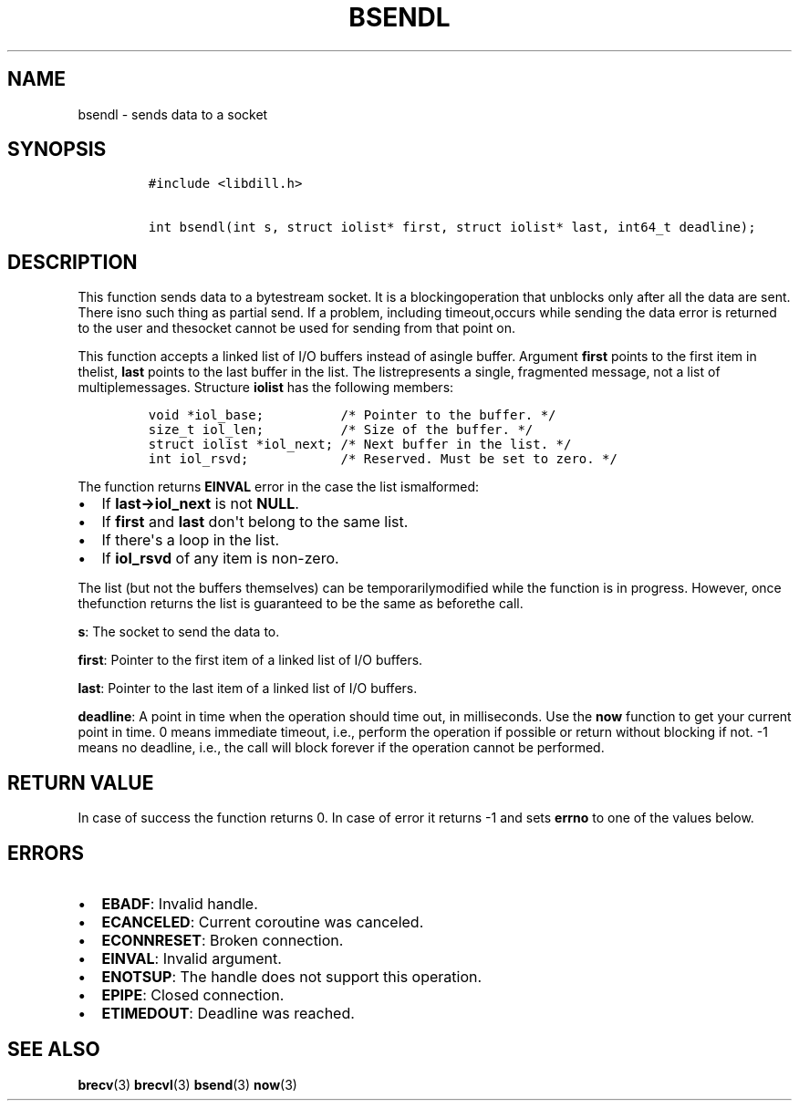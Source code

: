 .\" Automatically generated by Pandoc 1.19.2.1
.\"
.TH "BSENDL" "3" "" "libdill" "libdill Library Functions"
.hy
.SH NAME
.PP
bsendl \- sends data to a socket
.SH SYNOPSIS
.IP
.nf
\f[C]
#include\ <libdill.h>

int\ bsendl(int\ s,\ struct\ iolist*\ first,\ struct\ iolist*\ last,\ int64_t\ deadline);
\f[]
.fi
.SH DESCRIPTION
.PP
This function sends data to a bytestream socket.
It is a blockingoperation that unblocks only after all the data are
sent.
There isno such thing as partial send.
If a problem, including timeout,occurs while sending the data error is
returned to the user and thesocket cannot be used for sending from that
point on.
.PP
This function accepts a linked list of I/O buffers instead of asingle
buffer.
Argument \f[B]first\f[] points to the first item in thelist,
\f[B]last\f[] points to the last buffer in the list.
The listrepresents a single, fragmented message, not a list of
multiplemessages.
Structure \f[B]iolist\f[] has the following members:
.IP
.nf
\f[C]
void\ *iol_base;\ \ \ \ \ \ \ \ \ \ /*\ Pointer\ to\ the\ buffer.\ */
size_t\ iol_len;\ \ \ \ \ \ \ \ \ \ /*\ Size\ of\ the\ buffer.\ */
struct\ iolist\ *iol_next;\ /*\ Next\ buffer\ in\ the\ list.\ */
int\ iol_rsvd;\ \ \ \ \ \ \ \ \ \ \ \ /*\ Reserved.\ Must\ be\ set\ to\ zero.\ */
\f[]
.fi
.PP
The function returns \f[B]EINVAL\f[] error in the case the list
ismalformed:
.IP \[bu] 2
If \f[B]last\->iol_next\f[] is not \f[B]NULL\f[].
.IP \[bu] 2
If \f[B]first\f[] and \f[B]last\f[] don\[aq]t belong to the same list.
.IP \[bu] 2
If there\[aq]s a loop in the list.
.IP \[bu] 2
If \f[B]iol_rsvd\f[] of any item is non\-zero.
.PP
The list (but not the buffers themselves) can be temporarilymodified
while the function is in progress.
However, once thefunction returns the list is guaranteed to be the same
as beforethe call.
.PP
\f[B]s\f[]: The socket to send the data to.
.PP
\f[B]first\f[]: Pointer to the first item of a linked list of I/O
buffers.
.PP
\f[B]last\f[]: Pointer to the last item of a linked list of I/O buffers.
.PP
\f[B]deadline\f[]: A point in time when the operation should time out,
in milliseconds.
Use the \f[B]now\f[] function to get your current point in time.
0 means immediate timeout, i.e., perform the operation if possible or
return without blocking if not.
\-1 means no deadline, i.e., the call will block forever if the
operation cannot be performed.
.SH RETURN VALUE
.PP
In case of success the function returns 0.
In case of error it returns \-1 and sets \f[B]errno\f[] to one of the
values below.
.SH ERRORS
.IP \[bu] 2
\f[B]EBADF\f[]: Invalid handle.
.IP \[bu] 2
\f[B]ECANCELED\f[]: Current coroutine was canceled.
.IP \[bu] 2
\f[B]ECONNRESET\f[]: Broken connection.
.IP \[bu] 2
\f[B]EINVAL\f[]: Invalid argument.
.IP \[bu] 2
\f[B]ENOTSUP\f[]: The handle does not support this operation.
.IP \[bu] 2
\f[B]EPIPE\f[]: Closed connection.
.IP \[bu] 2
\f[B]ETIMEDOUT\f[]: Deadline was reached.
.SH SEE ALSO
.PP
\f[B]brecv\f[](3) \f[B]brecvl\f[](3) \f[B]bsend\f[](3) \f[B]now\f[](3)
